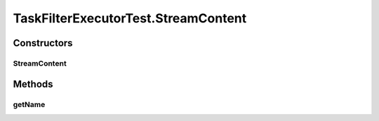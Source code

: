 .. java:import:: org.joda.time DateTime

.. java:import:: org.junit Test

.. java:import:: org.junit.runner RunWith

.. java:import:: org.mockito Mock

.. java:import:: org.mockito.runners MockitoJUnitRunner

.. java:import:: org.motechproject.commons.date.util DateUtil

.. java:import:: org.motechproject.event MotechEvent

.. java:import:: org.motechproject.tasks.domain DataSource

.. java:import:: org.motechproject.tasks.domain EventParameter

.. java:import:: org.motechproject.tasks.domain Filter

.. java:import:: org.motechproject.tasks.domain Task

.. java:import:: org.motechproject.tasks.domain TaskActionInformation

.. java:import:: org.motechproject.tasks.domain TaskBuilder

.. java:import:: org.motechproject.tasks.domain TaskConfig

.. java:import:: org.motechproject.tasks.ex TaskHandlerException

.. java:import:: java.util ArrayList

.. java:import:: java.util HashMap

.. java:import:: java.util List

.. java:import:: java.util Map

TaskFilterExecutorTest.StreamContent
====================================

.. java:package:: org.motechproject.tasks.service
   :noindex:

.. java:type:: public static class StreamContent
   :outertype: TaskFilterExecutorTest

Constructors
------------
StreamContent
^^^^^^^^^^^^^

.. java:constructor:: public StreamContent(String name)
   :outertype: TaskFilterExecutorTest.StreamContent

Methods
-------
getName
^^^^^^^

.. java:method:: public String getName()
   :outertype: TaskFilterExecutorTest.StreamContent

